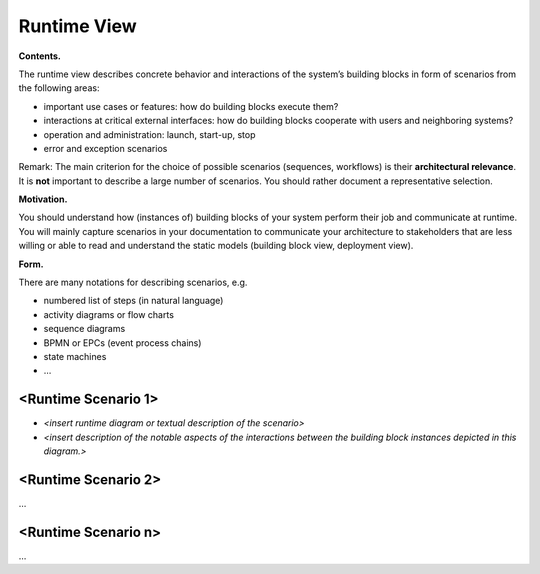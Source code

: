 Runtime View
************

**Contents.**

The runtime view describes concrete behavior and interactions of the
system’s building blocks in form of scenarios from the following areas:

-  important use cases or features: how do building blocks execute them?

-  interactions at critical external interfaces: how do building blocks
   cooperate with users and neighboring systems?

-  operation and administration: launch, start-up, stop

-  error and exception scenarios

Remark: The main criterion for the choice of possible scenarios
(sequences, workflows) is their **architectural relevance**. It is
**not** important to describe a large number of scenarios. You should
rather document a representative selection.

**Motivation.**

You should understand how (instances of) building blocks of your system
perform their job and communicate at runtime. You will mainly capture
scenarios in your documentation to communicate your architecture to
stakeholders that are less willing or able to read and understand the
static models (building block view, deployment view).

**Form.**

There are many notations for describing scenarios, e.g.

-  numbered list of steps (in natural language)

-  activity diagrams or flow charts

-  sequence diagrams

-  BPMN or EPCs (event process chains)

-  state machines

-  …


<Runtime Scenario 1>
====================

-  *<insert runtime diagram or textual description of the scenario>*

-  *<insert description of the notable aspects of the interactions
   between the building block instances depicted in this diagram.>*


<Runtime Scenario 2>
====================

…



<Runtime Scenario n>
====================

…
